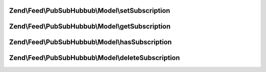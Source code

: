 .. Feed/PubSubHubbub/Model/SubscriptionPersistenceInterface.php generated using docpx on 01/30/13 03:32am


Zend\\Feed\\PubSubHubbub\\Model\\setSubscription
================================================

.. function:: Zend\Feed\PubSubHubbub\Model\setSubscription()


    Save subscription to RDMBS

    :param array: The key must be stored here as a $data['id'] entry

    :rtype: bool 



Zend\\Feed\\PubSubHubbub\\Model\\getSubscription
================================================

.. function:: Zend\Feed\PubSubHubbub\Model\getSubscription()


    Get subscription by ID/key

    :param string: 

    :rtype: array 



Zend\\Feed\\PubSubHubbub\\Model\\hasSubscription
================================================

.. function:: Zend\Feed\PubSubHubbub\Model\hasSubscription()


    Determine if a subscription matching the key exists

    :param string: 

    :rtype: bool 



Zend\\Feed\\PubSubHubbub\\Model\\deleteSubscription
===================================================

.. function:: Zend\Feed\PubSubHubbub\Model\deleteSubscription()


    Delete a subscription

    :param string: 

    :rtype: bool 



